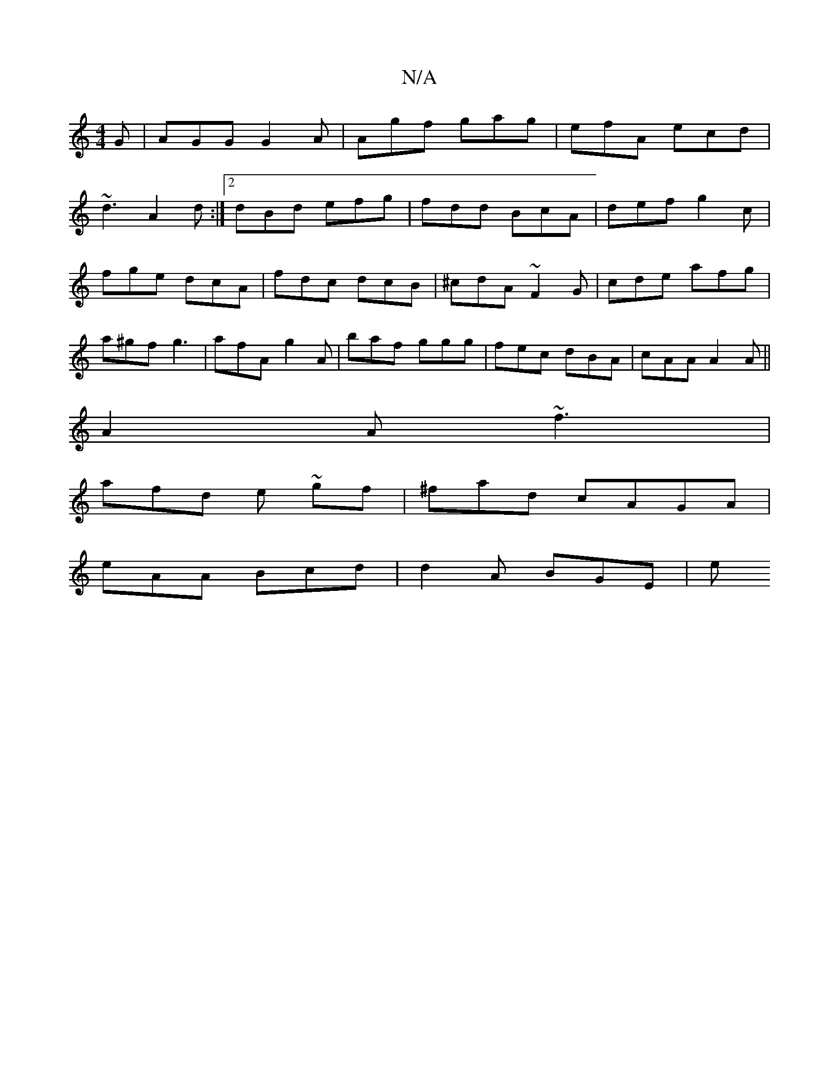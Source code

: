 X:1
T:N/A
M:4/4
R:N/A
K:Cmajor
G | AGG G2A | Agf gag|efA ecd|
~d3 A2d:|2 dBd efg|fdd BcA| def g2 c |
fge dcA| fdc dcB | ^cdA ~F2G|cde afg|
a^gf g3| afA g2A|baf ggg|fec dBA|cAA A2A||
A2A ~f3|
afd e ~gf|^fad cAGA|
eAA Bcd | d2A BGE|e